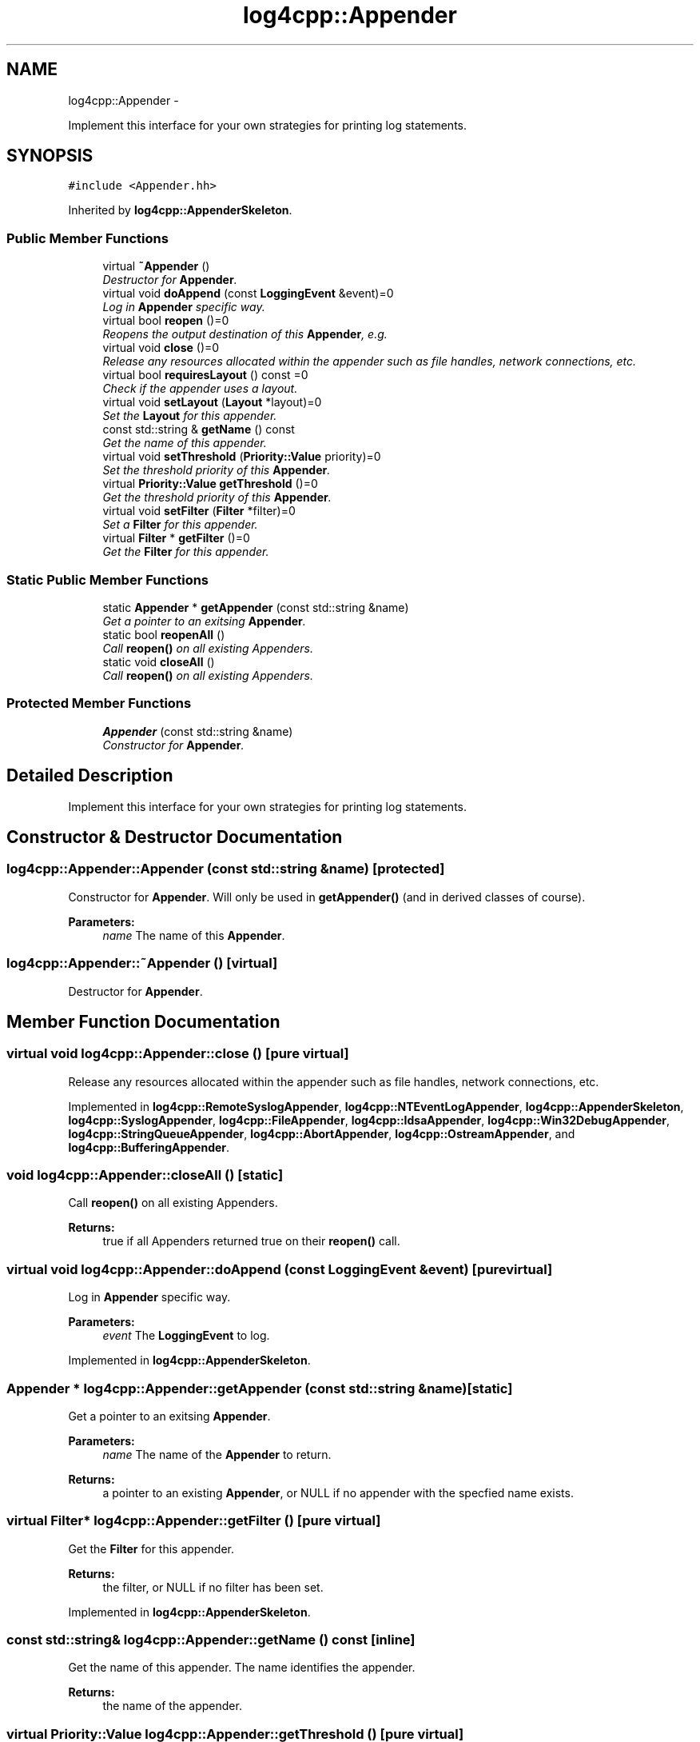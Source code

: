 .TH "log4cpp::Appender" 3 "Tue Sep 22 2015" "Version 1.1" "log4cpp" \" -*- nroff -*-
.ad l
.nh
.SH NAME
log4cpp::Appender \- 
.PP
Implement this interface for your own strategies for printing log statements\&.  

.SH SYNOPSIS
.br
.PP
.PP
\fC#include <Appender\&.hh>\fP
.PP
Inherited by \fBlog4cpp::AppenderSkeleton\fP\&.
.SS "Public Member Functions"

.in +1c
.ti -1c
.RI "virtual \fB~Appender\fP ()"
.br
.RI "\fIDestructor for \fBAppender\fP\&. \fP"
.ti -1c
.RI "virtual void \fBdoAppend\fP (const \fBLoggingEvent\fP &event)=0"
.br
.RI "\fILog in \fBAppender\fP specific way\&. \fP"
.ti -1c
.RI "virtual bool \fBreopen\fP ()=0"
.br
.RI "\fIReopens the output destination of this \fBAppender\fP, e\&.g\&. \fP"
.ti -1c
.RI "virtual void \fBclose\fP ()=0"
.br
.RI "\fIRelease any resources allocated within the appender such as file handles, network connections, etc\&. \fP"
.ti -1c
.RI "virtual bool \fBrequiresLayout\fP () const =0"
.br
.RI "\fICheck if the appender uses a layout\&. \fP"
.ti -1c
.RI "virtual void \fBsetLayout\fP (\fBLayout\fP *layout)=0"
.br
.RI "\fISet the \fBLayout\fP for this appender\&. \fP"
.ti -1c
.RI "const std::string & \fBgetName\fP () const "
.br
.RI "\fIGet the name of this appender\&. \fP"
.ti -1c
.RI "virtual void \fBsetThreshold\fP (\fBPriority::Value\fP priority)=0"
.br
.RI "\fISet the threshold priority of this \fBAppender\fP\&. \fP"
.ti -1c
.RI "virtual \fBPriority::Value\fP \fBgetThreshold\fP ()=0"
.br
.RI "\fIGet the threshold priority of this \fBAppender\fP\&. \fP"
.ti -1c
.RI "virtual void \fBsetFilter\fP (\fBFilter\fP *filter)=0"
.br
.RI "\fISet a \fBFilter\fP for this appender\&. \fP"
.ti -1c
.RI "virtual \fBFilter\fP * \fBgetFilter\fP ()=0"
.br
.RI "\fIGet the \fBFilter\fP for this appender\&. \fP"
.in -1c
.SS "Static Public Member Functions"

.in +1c
.ti -1c
.RI "static \fBAppender\fP * \fBgetAppender\fP (const std::string &name)"
.br
.RI "\fIGet a pointer to an exitsing \fBAppender\fP\&. \fP"
.ti -1c
.RI "static bool \fBreopenAll\fP ()"
.br
.RI "\fICall \fBreopen()\fP on all existing Appenders\&. \fP"
.ti -1c
.RI "static void \fBcloseAll\fP ()"
.br
.RI "\fICall \fBreopen()\fP on all existing Appenders\&. \fP"
.in -1c
.SS "Protected Member Functions"

.in +1c
.ti -1c
.RI "\fBAppender\fP (const std::string &name)"
.br
.RI "\fIConstructor for \fBAppender\fP\&. \fP"
.in -1c
.SH "Detailed Description"
.PP 
Implement this interface for your own strategies for printing log statements\&. 
.SH "Constructor & Destructor Documentation"
.PP 
.SS "log4cpp::Appender::Appender (const std::string &name)\fC [protected]\fP"

.PP
Constructor for \fBAppender\fP\&. Will only be used in \fBgetAppender()\fP (and in derived classes of course)\&. 
.PP
\fBParameters:\fP
.RS 4
\fIname\fP The name of this \fBAppender\fP\&. 
.RE
.PP

.SS "log4cpp::Appender::~Appender ()\fC [virtual]\fP"

.PP
Destructor for \fBAppender\fP\&. 
.SH "Member Function Documentation"
.PP 
.SS "virtual void log4cpp::Appender::close ()\fC [pure virtual]\fP"

.PP
Release any resources allocated within the appender such as file handles, network connections, etc\&. 
.PP
Implemented in \fBlog4cpp::RemoteSyslogAppender\fP, \fBlog4cpp::NTEventLogAppender\fP, \fBlog4cpp::AppenderSkeleton\fP, \fBlog4cpp::SyslogAppender\fP, \fBlog4cpp::FileAppender\fP, \fBlog4cpp::IdsaAppender\fP, \fBlog4cpp::Win32DebugAppender\fP, \fBlog4cpp::StringQueueAppender\fP, \fBlog4cpp::AbortAppender\fP, \fBlog4cpp::OstreamAppender\fP, and \fBlog4cpp::BufferingAppender\fP\&.
.SS "void log4cpp::Appender::closeAll ()\fC [static]\fP"

.PP
Call \fBreopen()\fP on all existing Appenders\&. 
.PP
\fBReturns:\fP
.RS 4
true if all Appenders returned true on their \fBreopen()\fP call\&. 
.RE
.PP

.SS "virtual void log4cpp::Appender::doAppend (const \fBLoggingEvent\fP &event)\fC [pure virtual]\fP"

.PP
Log in \fBAppender\fP specific way\&. 
.PP
\fBParameters:\fP
.RS 4
\fIevent\fP The \fBLoggingEvent\fP to log\&. 
.RE
.PP

.PP
Implemented in \fBlog4cpp::AppenderSkeleton\fP\&.
.SS "\fBAppender\fP * log4cpp::Appender::getAppender (const std::string &name)\fC [static]\fP"

.PP
Get a pointer to an exitsing \fBAppender\fP\&. 
.PP
\fBParameters:\fP
.RS 4
\fIname\fP The name of the \fBAppender\fP to return\&. 
.RE
.PP
\fBReturns:\fP
.RS 4
a pointer to an existing \fBAppender\fP, or NULL if no appender with the specfied name exists\&. 
.RE
.PP

.SS "virtual \fBFilter\fP* log4cpp::Appender::getFilter ()\fC [pure virtual]\fP"

.PP
Get the \fBFilter\fP for this appender\&. 
.PP
\fBReturns:\fP
.RS 4
the filter, or NULL if no filter has been set\&. 
.RE
.PP

.PP
Implemented in \fBlog4cpp::AppenderSkeleton\fP\&.
.SS "const std::string& log4cpp::Appender::getName () const\fC [inline]\fP"

.PP
Get the name of this appender\&. The name identifies the appender\&. 
.PP
\fBReturns:\fP
.RS 4
the name of the appender\&. 
.RE
.PP

.SS "virtual \fBPriority::Value\fP log4cpp::Appender::getThreshold ()\fC [pure virtual]\fP"

.PP
Get the threshold priority of this \fBAppender\fP\&. 
.PP
\fBReturns:\fP
.RS 4
the threshold 
.RE
.PP

.PP
Implemented in \fBlog4cpp::AppenderSkeleton\fP\&.
.SS "virtual bool log4cpp::Appender::reopen ()\fC [pure virtual]\fP"

.PP
Reopens the output destination of this \fBAppender\fP, e\&.g\&. the logfile or TCP socket\&. 
.PP
\fBReturns:\fP
.RS 4
false if an error occured during reopening, true otherwise\&. 
.RE
.PP

.PP
Implemented in \fBlog4cpp::RemoteSyslogAppender\fP, \fBlog4cpp::NTEventLogAppender\fP, \fBlog4cpp::SyslogAppender\fP, \fBlog4cpp::AppenderSkeleton\fP, \fBlog4cpp::FileAppender\fP, \fBlog4cpp::IdsaAppender\fP, \fBlog4cpp::StringQueueAppender\fP, \fBlog4cpp::AbortAppender\fP, and \fBlog4cpp::OstreamAppender\fP\&.
.SS "bool log4cpp::Appender::reopenAll ()\fC [static]\fP"

.PP
Call \fBreopen()\fP on all existing Appenders\&. 
.PP
\fBReturns:\fP
.RS 4
true if all Appenders returned true on their \fBreopen()\fP call\&. 
.RE
.PP

.SS "virtual bool log4cpp::Appender::requiresLayout () const\fC [pure virtual]\fP"

.PP
Check if the appender uses a layout\&. 
.PP
\fBReturns:\fP
.RS 4
true if the appender implementation requires a layout\&. 
.RE
.PP

.PP
Implemented in \fBlog4cpp::NTEventLogAppender\fP, \fBlog4cpp::AppenderSkeleton\fP, \fBlog4cpp::IdsaAppender\fP, \fBlog4cpp::LayoutAppender\fP, and \fBlog4cpp::AbortAppender\fP\&.
.SS "virtual void log4cpp::Appender::setFilter (\fBFilter\fP *filter)\fC [pure virtual]\fP"

.PP
Set a \fBFilter\fP for this appender\&. 
.PP
Implemented in \fBlog4cpp::AppenderSkeleton\fP\&.
.SS "virtual void log4cpp::Appender::setLayout (\fBLayout\fP *layout)\fC [pure virtual]\fP"

.PP
Set the \fBLayout\fP for this appender\&. 
.PP
\fBParameters:\fP
.RS 4
\fIlayout\fP The layout to use\&. 
.RE
.PP

.PP
Implemented in \fBlog4cpp::NTEventLogAppender\fP, \fBlog4cpp::AppenderSkeleton\fP, \fBlog4cpp::IdsaAppender\fP, \fBlog4cpp::AbortAppender\fP, and \fBlog4cpp::LayoutAppender\fP\&.
.SS "virtual void log4cpp::Appender::setThreshold (\fBPriority::Value\fPpriority)\fC [pure virtual]\fP"

.PP
Set the threshold priority of this \fBAppender\fP\&. The \fBAppender\fP will not appender LoggingEvents with a priority lower than the threshold\&. Use \fBPriority::NOTSET\fP to disable threshold checking\&. 
.PP
\fBParameters:\fP
.RS 4
\fIpriority\fP The priority to set\&. 
.RE
.PP

.PP
Implemented in \fBlog4cpp::AppenderSkeleton\fP\&.

.SH "Author"
.PP 
Generated automatically by Doxygen for log4cpp from the source code\&.
